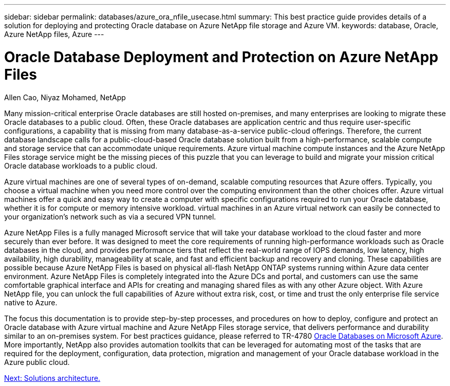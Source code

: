 ---
sidebar: sidebar
permalink: databases/azure_ora_nfile_usecase.html
summary: This best practice guide provides details of a solution for deploying and protecting Oracle database on Azure NetApp file storage and Azure VM.
keywords: database, Oracle, Azure NetApp files, Azure
---

= Oracle Database Deployment and Protection on Azure NetApp Files
:hardbreaks:
:nofooter:
:icons: font
:linkattrs:
:table-stripes: odd
:imagesdir: ./../media/

Allen Cao, Niyaz Mohamed, NetApp

Many mission-critical enterprise Oracle databases are still hosted on-premises, and many enterprises are looking to migrate these Oracle databases to a public cloud. Often, these Oracle databases are application centric and thus require user-specific configurations, a capability that is missing from many database-as-a-service public-cloud offerings. Therefore, the current database landscape calls for a public-cloud-based Oracle database solution built from a high-performance, scalable compute and storage service that can accommodate unique requirements. Azure virtual machine compute instances and the Azure NetApp Files storage service might be the missing pieces of this puzzle that you can leverage to build and migrate your mission critical Oracle database workloads to a public cloud.

Azure virtual machines are one of several types of on-demand, scalable computing resources that Azure offers. Typically, you choose a virtual machine when you need more control over the computing environment than the other choices offer. Azure virtual machines offer a quick and easy way to create a computer with specific configurations required to run your Oracle database, whether it is for compute or memory intensive workload. virtual machines in an Azure virtual network can easily be connected to your organization’s network such as via a secured VPN tunnel.

Azure NetApp Files is a fully managed Microsoft service that will take your database workload to the cloud faster and more securely than ever before. It was designed to meet the core requirements of running high-performance workloads such as Oracle databases in the cloud, and provides performance tiers that reflect the real-world range of IOPS demands, low latency, high availability, high durability, manageability at scale, and fast and efficient backup and recovery and cloning. These capabilities are possible because Azure NetApp Files is based on physical all-flash NetApp ONTAP systems running within Azure data center environment. Azure NetApp Files is completely integrated into the Azure DCs and portal, and customers can use the same comfortable graphical interface and APIs for creating and managing shared files as with any other Azure object. With Azure NetApp file, you can unlock the full capabilities of Azure without extra risk, cost, or time and trust the only enterprise file service native to Azure.

The focus this documentation is to provide step-by-step processes, and procedures on how to deploy, configure and protect an Oracle database with Azure virtual machine and Azure NetApp Files storage service, that delivers performance and durability similar to an on-premises system. For best practices guidance, please referred to TR-4780 link:https://www.netapp.com/media/17105-tr4780.pdf[Oracle Databases on Microsoft Azure^]. More importantly, NetApp also provides automation toolkits that can be leveraged for automating most of the tasks that are required for the deployment, configuration, data protection, migration and management of your Oracle database workload in the Azure public cloud.

link:azure_ora_nfile_architecture.html[Next: Solutions architecture.]
